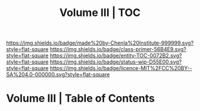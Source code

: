 #   -*- mode: org; fill-column: 60 -*-
#+STARTUP: showall
#+TITLE:   Volume III | TOC

[[https://img.shields.io/badge/made%20by-Chenla%20Institute-999999.svg?style=flat-square]] 
[[https://img.shields.io/badge/class-primer-56B4E9.svg?style=flat-square]]
[[https://img.shields.io/badge/entity-TOC-0072B2.svg?style=flat-square]]
[[https://img.shields.io/badge/status-wip-D55E00.svg?style=flat-square]]
[[https://img.shields.io/badge/licence-MIT%2FCC%20BY--SA%204.0-000000.svg?style=flat-square]]


* Volume III | Table of Contents
:PROPERTIES:
:CUSTOM_ID:
:Name:     /home/deerpig/proj/chenla/warp/03/index.org
:Created:  2018-04-18T10:07@Prek Leap (11.642600N-104.919210W)
:ID:       b9f20653-7ad7-4e9e-969e-1a9b49293e54
:VER:      577292917.106278810
:GEO:      48P-491193-1287029-15
:BXID:     proj:BUB8-7770
:Class:    primer
:Entity:   toc
:Status:   wip
:Licence:  MIT/CC BY-SA 4.0
:END:



